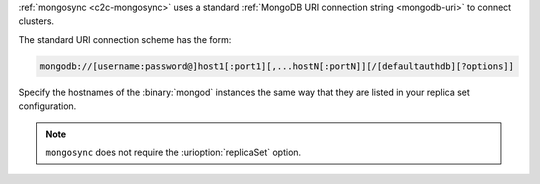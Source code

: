 :ref:`mongosync <c2c-mongosync>` uses a standard :ref:`MongoDB URI
connection string <mongodb-uri>` to connect clusters. 

The standard URI connection scheme has the form:

.. code-block:: none

   mongodb://[username:password@]host1[:port1][,...hostN[:portN]][/[defaultauthdb][?options]]

Specify the hostnames of the :binary:`mongod` instances the same way
that they are listed in your replica set configuration.

.. note::

   ``mongosync`` does not require the :urioption:`replicaSet` option.

